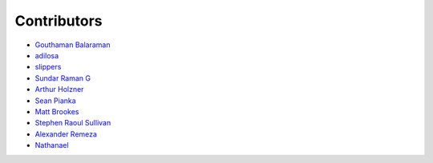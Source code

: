 Contributors
============

- `Gouthaman Balaraman <https://github.com/gouthambs/>`_
- `adilosa <https://github.com/adilosa/>`_
- `slippers <https://github.com/slippers/>`_
- `Sundar Raman G <https://github.com/gsraman>`_
- `Arthur Holzner <https://github.com/Speedy1991>`_
- `Sean Pianka <https://github.com/seanpianka>`_
- `Matt Brookes <https://github.com/mbrookes>`_
- `Stephen Raoul Sullivan <https://github.com/raoulsullivan>`_
- `Alexander Remeza <https://github.com/agiUnderground>`_
- `Nathanael <https://github.com/roipoussiere>`_


